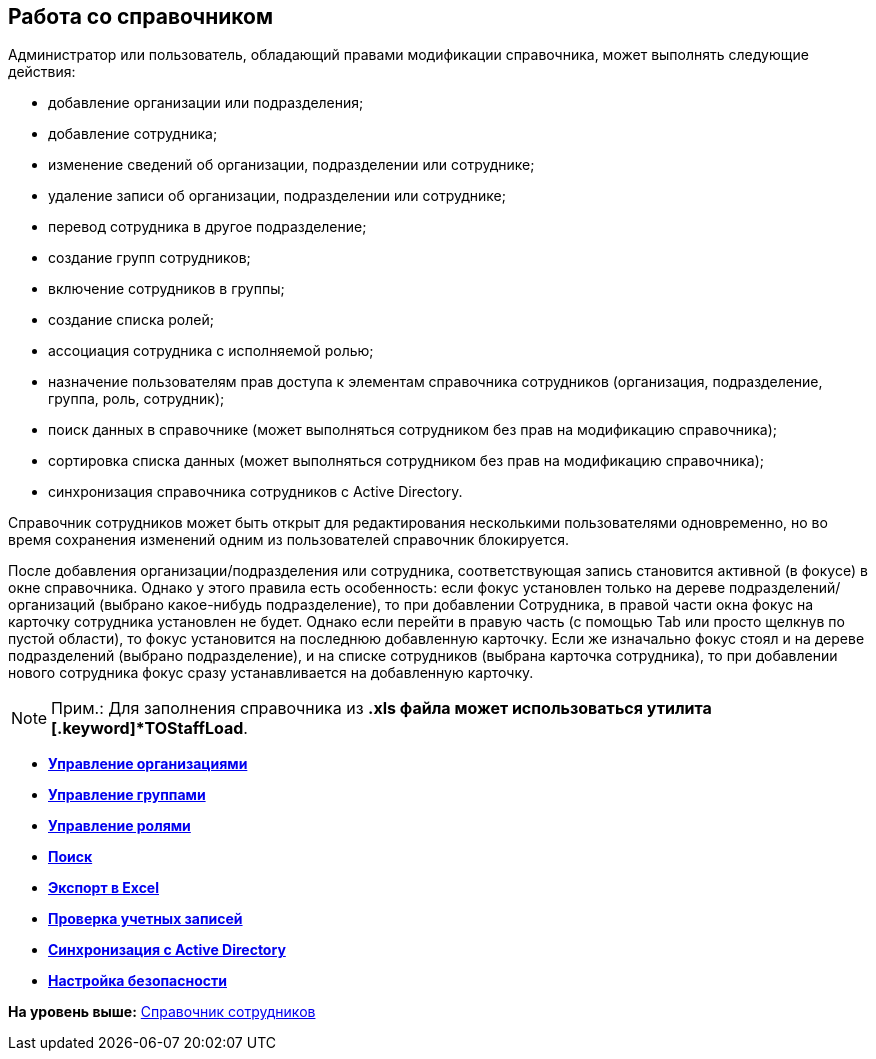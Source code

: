 [[ariaid-title1]]
== Работа со справочником

Администратор или пользователь, обладающий правами модификации справочника, может выполнять следующие действия:

* добавление организации или подразделения;
* добавление сотрудника;
* изменение сведений об организации, подразделении или сотруднике;
* удаление записи об организации, подразделении или сотруднике;
* перевод сотрудника в другое подразделение;
* создание групп сотрудников;
* включение сотрудников в группы;
* создание списка ролей;
* ассоциация сотрудника с исполняемой ролью;
* назначение пользователям прав доступа к элементам справочника сотрудников (организация, подразделение, группа, роль, сотрудник);
* поиск данных в справочнике (может выполняться сотрудником без прав на модификацию справочника);
* сортировка списка данных (может выполняться сотрудником без прав на модификацию справочника);
* синхронизация справочника сотрудников с Active Directory.

Справочник сотрудников может быть открыт для редактирования несколькими пользователями одновременно, но во время сохранения изменений одним из пользователей справочник блокируется.

После добавления организации/подразделения или сотрудника, соответствующая запись становится активной (в фокусе) в окне справочника. Однако у этого правила есть особенность: если фокус установлен только на дереве подразделений/организаций (выбрано какое-нибудь подразделение), то при добавлении Сотрудника, в правой части окна фокус на карточку сотрудника установлен не будет. Однако если перейти в правую часть (с помощью Tab или просто щелкнув по пустой области), то фокус установится на последнюю добавленную карточку. Если же изначально фокус стоял и на дереве подразделений (выбрано подразделение), и на списке сотрудников (выбрана карточка сотрудника), то при добавлении нового сотрудника фокус сразу устанавливается на добавленную карточку.

[NOTE]
====
[.note__title]#Прим.:# Для заполнения справочника из *.xls файла может использоваться утилита [.keyword]*TOStaffLoad*.
====

* *xref:../pages/staff_Organizaton_control.adoc[Управление организациями]* +
* *xref:../pages/staff_Group_control.adoc[Управление группами]* +
* *xref:../pages/staff_Roles_control.adoc[Управление ролями]* +
* *xref:../pages/staff_Search.adoc[Поиск]* +
* *xref:../pages/staff_ExportExcel.adoc[Экспорт в Excel]* +
* *xref:../pages/staff_Account_check.adoc[Проверка учетных записей]* +
* *xref:../pages/staff_ActiveDirectory.adoc[Синхронизация с Active Directory]* +
* *xref:../pages/staff_Security.adoc[Настройка безопасности]* +

*На уровень выше:* xref:../pages/StaffDirectory.adoc[Справочник сотрудников]

